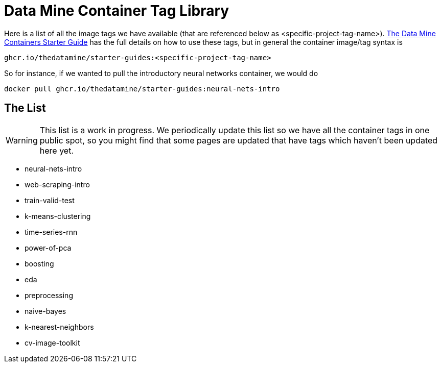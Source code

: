 = Data Mine Container Tag Library

Here is a list of all the image tags we have available (that are referenced below as <specific-project-tag-name>). xref:containers/using-data-mine-containers.adoc[The Data Mine Containers Starter Guide] has the full details on how to use these tags, but in general the container image/tag syntax is

----
ghcr.io/thedatamine/starter-guides:<specific-project-tag-name>
----

So for instance, if we wanted to pull the introductory neural networks container, we would do

[source,bash]
----
docker pull ghcr.io/thedatamine/starter-guides:neural-nets-intro
----

== The List

WARNING: This list is a work in progress. We periodically update this list so we have all the container tags in one public spot, so you might find that some pages are updated that have tags which haven't been updated here yet.

* neural-nets-intro
* web-scraping-intro
* train-valid-test
* k-means-clustering
* time-series-rnn
* power-of-pca
* boosting
* eda
* preprocessing
* naive-bayes
* k-nearest-neighbors
* cv-image-toolkit